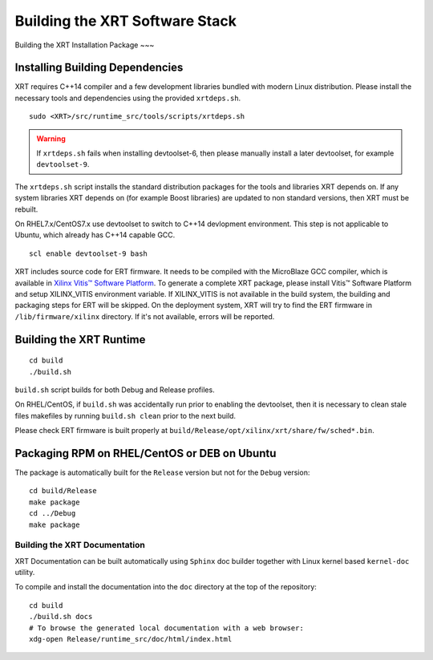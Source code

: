 .. _build.rst:

Building the XRT Software Stack
--------------------------------------

Building the XRT Installation Package
~~~

Installing Building Dependencies
................................

XRT requires C++14 compiler and a few development libraries bundled
with modern Linux distribution. Please install the necessary tools and
dependencies using the provided ``xrtdeps.sh``.

::

   sudo <XRT>/src/runtime_src/tools/scripts/xrtdeps.sh

.. warning:: If ``xrtdeps.sh`` fails when installing devtoolset-6, then please manually install a later devtoolset, for example ``devtoolset-9``.
             
The ``xrtdeps.sh`` script installs the standard distribution packages
for the tools and libraries XRT depends on. If any system libraries
XRT depends on (for example Boost libraries) are updated to non
standard versions, then XRT must be rebuilt.

On RHEL7.x/CentOS7.x use devtoolset to switch to C++14 devlopment
environment. This step is not applicable to Ubuntu, which already has
C++14 capable GCC.

::

   scl enable devtoolset-9 bash

XRT includes source code for ERT firmware. 
It needs to be compiled with the MicroBlaze GCC compiler, which is available in `Xilinx Vitis™ Software Platform <https://www.xilinx.com/products/design-tools/vitis.html>`_. 
To generate a complete XRT package, please install Vitis™ Software Platform and setup XILINX_VITIS environment variable. 
If XILINX_VITIS is not available in the build system, the building and packaging steps for ERT will be skipped. 
On the deployment system, XRT will try to find the ERT firmware in ``/lib/firmware/xilinx`` directory. 
If it's not available, errors will be reported. 


Building the XRT Runtime
........................

::

   cd build
   ./build.sh

``build.sh`` script builds for both Debug and Release profiles.  

On RHEL/CentOS, if ``build.sh`` was accidentally run prior to enabling
the devtoolset, then it is necessary to clean stale files makefiles by
running ``build.sh clean`` prior to the next build.

Please check ERT firmware is built properly at ``build/Release/opt/xilinx/xrt/share/fw/sched*.bin``.


Packaging RPM on RHEL/CentOS or DEB on Ubuntu
.........................................................

The package is automatically built for the ``Release``
version but not for the ``Debug`` version::

   cd build/Release
   make package
   cd ../Debug
   make package



Building the XRT Documentation
~~~~~~~~~~~~~~~~~~~~~~~~~~~~~~

XRT Documentation can be built automatically using ``Sphinx`` doc builder
together with Linux kernel based ``kernel-doc`` utility.

To compile and install the documentation into the ``doc`` directory at
the top of the repository::

   cd build
   ./build.sh docs
   # To browse the generated local documentation with a web browser:
   xdg-open Release/runtime_src/doc/html/index.html
